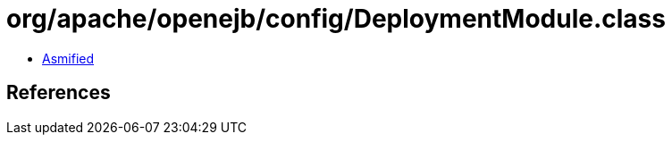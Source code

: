 = org/apache/openejb/config/DeploymentModule.class

 - link:DeploymentModule-asmified.java[Asmified]

== References


